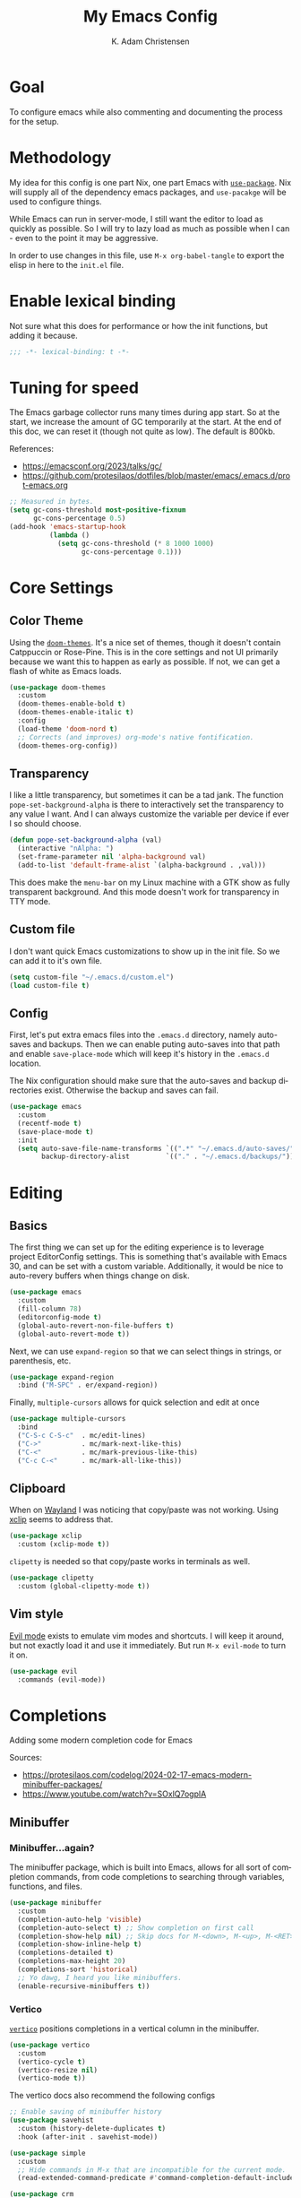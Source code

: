 # -*- fill-column: 78; -*-
#+title: My Emacs Config
#+author: K. Adam Christensen
#+language: en
#+property: header-args :emacs-lisp :tangle ./init.el :mkdirp yes

* Goal

To configure emacs while also commenting and documenting the process for the setup.

* Methodology

My idea for this config is one part Nix, one part Emacs with [[elisp:(describe-function 'use-package)][=use-package=]]. Nix will supply all of the dependency emacs packages, and =use-pacakge= will be used to configure things.

While Emacs can run in server-mode, I still want the editor to load as quickly as possible. So I will try to lazy load as much as possible when I can - even to the point it may be aggressive.

In order to use changes in this file, use =M-x org-babel-tangle= to export the elisp in here to the =init.el= file.

* Enable lexical binding

Not sure what this does for performance or how the init functions, but adding it because.

#+begin_src emacs-lisp
  ;;; -*- lexical-binding: t -*-
#+end_src

* Tuning for speed

The Emacs garbage collector runs many times during app start. So at the start, we increase the amount of GC temporarily at the start. At the end of this doc, we can reset it (though not quite as low). The default is 800kb.

References:
- https://emacsconf.org/2023/talks/gc/
- https://github.com/protesilaos/dotfiles/blob/master/emacs/.emacs.d/prot-emacs.org

#+begin_src emacs-lisp
  ;; Measured in bytes.
  (setq gc-cons-threshold most-positive-fixnum
        gc-cons-percentage 0.5)
  (add-hook 'emacs-startup-hook
            (lambda ()
              (setq gc-cons-threshold (* 8 1000 1000)
                    gc-cons-percentage 0.1)))
#+end_src

* Core Settings

** Color Theme

Using the [[https://github.com/doomemacs/themes][=doom-themes=]]. It's a nice set of themes, though it doesn't contain Catppuccin or Rose-Pine. This is in the core settings and not UI primarily because we want this to happen as early as possible. If not, we can get a flash of white as Emacs loads.

#+begin_src emacs-lisp
  (use-package doom-themes
    :custom
    (doom-themes-enable-bold t)
    (doom-themes-enable-italic t)
    :config
    (load-theme 'doom-nord t)
    ;; Corrects (and improves) org-mode's native fontification.
    (doom-themes-org-config))
#+end_src

** Transparency

I like a little transparency, but sometimes it can be a tad jank. The function =pope-set-background-alpha= is there to interactively set the transparency to any value I want. And I can always customize the variable per device if ever I so should choose.

#+begin_src emacs-lisp
  (defun pope-set-background-alpha (val)
    (interactive "nAlpha: ")
    (set-frame-parameter nil 'alpha-background val)
    (add-to-list 'default-frame-alist `(alpha-background . ,val)))
#+end_src

:NOTE:
This does make the =menu-bar= on my Linux machine with a GTK show as fully transparent background. And this mode doesn't work for transparency in TTY mode.
:END:

** Custom file

I don't want quick Emacs customizations to show up in the init file. So we can add it to it's own file.

#+begin_src emacs-lisp
  (setq custom-file "~/.emacs.d/custom.el")
  (load custom-file t)
#+end_src

** Config

First, let's put extra emacs files into the =.emacs.d= directory, namely auto-saves and backups. Then we can enable puting auto-saves into that path and enable =save-place-mode= which will keep it's history in the =.emacs.d= location.

:NOTE:
The Nix configuration should make sure that the auto-saves and backup directories exist. Otherwise the backup and saves can fail.
:END:

#+begin_src emacs-lisp
  (use-package emacs
    :custom
    (recentf-mode t)
    (save-place-mode t)
    :init
    (setq auto-save-file-name-transforms `((".*" "~/.emacs.d/auto-saves/" t))
          backup-directory-alist         `(("." . "~/.emacs.d/backups/"))))
#+end_src

* Editing

** Basics

The first thing we can set up for the editing experience is to leverage project EditorConfig settings. This is something that's available with Emacs 30, and can be set with a custom variable. Additionally, it would be nice to auto-revery buffers when things change on disk.

#+begin_src emacs-lisp
  (use-package emacs
    :custom
    (fill-column 78)
    (editorconfig-mode t)
    (global-auto-revert-non-file-buffers t)
    (global-auto-revert-mode t))
#+end_src

Next, we can use =expand-region= so that we can select things in strings, or parenthesis, etc.

#+begin_src emacs-lisp
  (use-package expand-region
    :bind ("M-SPC" . er/expand-region))
#+end_src

Finally, =multiple-cursors= allows for quick selection and edit at once

#+begin_src emacs-lisp
  (use-package multiple-cursors
    :bind
    ("C-S-c C-S-c"  . mc/edit-lines)
    ("C->"          . mc/mark-next-like-this)
    ("C-<"          . mc/mark-previous-like-this)
    ("C-c C-<"      . mc/mark-all-like-this))
#+end_src

** Clipboard

When on [[https://wayland.freedesktop.org/][Wayland]] I was noticing that copy/paste was not working. Using [[https://elpa.gnu.org/packages/xclip.html][xclip]] seems to address that.

#+begin_src emacs-lisp
  (use-package xclip
    :custom (xclip-mode t))
#+end_src

=clipetty= is needed so that copy/paste works in terminals as well.

#+begin_src emacs-lisp
  (use-package clipetty
    :custom (global-clipetty-mode t))
#+end_src

** Vim style

[[https://github.com/emacs-evil/evil][Evil mode]] exists to emulate vim modes and shortcuts. I will keep it around, but not exactly load it and use it immediately. But run =M-x evil-mode= to turn it on.

#+begin_src emacs-lisp
  (use-package evil
    :commands (evil-mode))
#+end_src

* Completions

Adding some modern completion code for Emacs

Sources:
- https://protesilaos.com/codelog/2024-02-17-emacs-modern-minibuffer-packages/
- https://www.youtube.com/watch?v=SOxlQ7ogplA

** Minibuffer

*** Minibuffer...again?

The minibuffer package, which is built into Emacs, allows for all sort of completion commands, from code completions to searching through variables, functions, and files.

#+begin_src emacs-lisp
  (use-package minibuffer
    :custom
    (completion-auto-help 'visible)
    (completion-auto-select t) ;; Show completion on first call
    (completion-show-help nil) ;; Skip docs for M-<down>, M-<up>, M-<RET>
    (completion-show-inline-help t)
    (completions-detailed t)
    (completions-max-height 20)
    (completions-sort 'historical)
    ;; Yo dawg, I heard you like minibuffers.
    (enable-recursive-minibuffers t))
#+end_src

*** Vertico

[[https://github.com/minad/vertico][=vertico=]] positions completions in a vertical column in the minibuffer.

#+begin_src emacs-lisp
  (use-package vertico
    :custom
    (vertico-cycle t)
    (vertico-resize nil)
    (vertico-mode t))
#+end_src

The vertico docs also recommend the following configs

#+begin_src emacs-lisp
  ;; Enable saving of minibuffer history
  (use-package savehist
    :custom (history-delete-duplicates t)
    :hook (after-init . savehist-mode))

  (use-package simple
    :custom
    ;; Hide commands in M-x that are incompatible for the current mode.
    (read-extended-command-predicate #'command-completion-default-include-p))

  (use-package crm
    :init
    ;; Add prompt indicator to `completing-read-multiple'.
    ;; We display [CRM<separator>], e.g., [CRM,] if the separator is a comma.
    (defun crm-indicator (args)
      (cons (format "[CRM%s] %s"
                    (replace-regexp-in-string
                     "\\`\\[.*?]\\*\\|\\[.*?]\\*\\'" ""
                     crm-separator)
                    (car args))
            (cdr args)))
    (advice-add #'completing-read-multiple :filter-args #'crm-indicator))

  ;; Do not allow the cursor in the minibuffer prompt
  (use-package emacs
    :custom
    (minibuffer-prompt-properties
     '(read-only-mode t cursor-intangible-mode t face minibuffer-prompt))
    :hook
    (minibuffer-setup-hook . cursor-intangible-mode))
#+end_src

*** Marginalia

[[https://github.com/minad/marginalia][=marginalia=]] adds extra context in the minibuffer for whatever is being completed.

#+begin_src emacs-lisp
  (use-package marginalia
    :demand 1
    :bind (:map minibuffer-local-map
                ("M-A" . marginalia-cycle))
    :custom (marginalia-mode t))
#+end_src

*** Orderless

[[https://github.com/oantolin/orderless][=orderless=]] is a package that divides completion patterns by spaces to match the components in order.

#+begin_src emacs-lisp
  (use-package orderless
    :custom
    ;; These are minibuffer custom variables, but tailored for orderless
    (completion-styles '(orderless basic))
    (completion-category-overrides
     '((file (styles basic partial-completion)))))
#+end_src

*** Consult

[[https://github.com/minad/consult][=consult=]] provides search and navigation with completion functions. The consult documentation includes a lot more options than I'm using now - so I will revisit to see if I want to add more.

#+begin_src emacs-lisp
  (use-package consult
    :bind (:map global-map
                ("M-s M-r" . consult-recent-file)
                ("M-s M-g" . consult-ripgrep)
                ("M-s M-f" . consult-fd)
                ("M-s M-o" . consult-outline)
                ("M-s M-i" . consult-imenu)
                ("M-s M-l" . consult-line)
                ("M-s M-b" . consult-buffer)))
#+end_src

*** Embark

[[https://github.com/oantolin/embark][=embark=]] provides mini-buffer actions for a target point.

#+begin_src emacs-lisp
  (use-package embark
    :bind (("C-."    . embark-act)       ;; pick some comfortable binding
           ("C-;"    . embark-dwim)      ;; good alternative: M-.
           ("C-h B"  . embark-bindings)) ;; alternative for `describe-bindings'
    :init
    ;; Optionally replace the key help with a completing-read interface
    (setq prefix-help-command #'embark-prefix-help-command)
    :config
    ;; Hide the mode line of the Embark live/completions buffers
    (add-to-list 'display-buffer-alist
                 '("\\`\\*Embark Collect \\(Live\\|Completions\\)\\*"
                   nil
                   (window-parameters (mode-line-format . none)))))
#+end_src

Then we can join embark and consult together

#+begin_src emacs-lisp
  (use-package embark-consult
    :hook
    (embark-collect-mode . consult-preview-at-point-mode))
#+end_src

** In-Buffer

*** Corfu

[[https://github.com/minad/corfu][=corfu=]] does in-buffer completions with a pop-up.

#+begin_src emacs-lisp
  (use-package corfu
    :custom
    (corfu-cycle t)
    ;; Fixes a bug for me where the first item is wonky
    (corfu-preselect 'prompt)
    :init
    (global-corfu-mode t)
    (corfu-history-mode)
    (corfu-popupinfo-mode))
#+end_src

In the regular Emacs config, we can make the =<TAB>= key trigger an autocomplete.

#+begin_src emacs-lisp
  (use-package emacs
    :custom
    (tab-always-indent 'complete)
    (text-mode-ispell-word-completion nil)
    (read-extended-command-predicate #'command-completion-default-include-p))
#+end_src

The settings above work fine in GUI mode, but for terminal, we need a separate package for that.

#+begin_src emacs-lisp
  (unless (display-graphic-p)
    (use-package corfu-terminal
      :after corfu
      :custom (corfu-terminal-mode t)))
#+end_src

=corfu= can also use =orderless=, and since it's configured above, there isn't anything to worry about here.

*** Cape

[[https://github.com/minad/cape][=cape=]] provides additional =capf= backends. This is something to consider adding to my configuration.

* The UI

This is all of the UI tweaks - outside of themeing. The theme config happens early in the startup to avoid flashes of white if the theme were to load later in the init process.

** Basic Config

Some basic emacs stuff to add/remove UI to emacs.

#+begin_src emacs-lisp
  (use-package emacs
    :custom
    (display-line-numbers-grow-only t)
    (inhibit-startup-screen t)     ; Don't show startup message
    (confirm-kill-emacs 'y-or-n-p) ; Less typing when quitting
    (column-number-mode t)
    (global-display-line-numbers-mode t)
    (global-hl-line-mode t)
    (global-visual-line-mode t)
    (tool-bar-mode nil)
    (winner-mode t))
#+end_src

** Diffs

=diff-hl= provides a way to see changes to the file in the gutter/fringe of the file, and not just Git. It does require =vc-handled-backends= to be set - which is by default for my Emacs installation. Through the use of the margin-mode variant, the diff changes can be highlighted from the terminal as well.

#+begin_src emacs-lisp
  (use-package diff-hl
    :custom
    (diff-hl-update-async t)
    (diff-hl-margin-mode t)
    :hook
    (after-init . global-diff-hl-mode))
#+end_src

** Nerd Icons

This package is nice if I want to enter in some =nerd-icons-insert=. It also has the benefit of adding Symbols for Nerd Font as a font for the regions where the font is applicable.

#+begin_src emacs-lisp
  (use-package nerd-icons
    :config
    (when (display-graphic-p)
      (nerd-icons-set-font)))
#+end_src

There are some packages that make nerd fonts work with other packages or core emacs components.

#+begin_src emacs-lisp
  (use-package nerd-icons-dired
    :hook (dired-mode . nerd-icons-dired-mode))
  (use-package nerd-icons-ibuffer
    :hook (ibuffer-mode . nerd-icons-ibuffer-mode))
  (use-package nerd-icons-corfu
    :after corfu
    :config (add-to-list 'corfu-margin-formatters
                         #'nerd-icons-corfu-formatter))
  (use-package nerd-icons-completion
    :after marginalia
    :config
    (nerd-icons-completion-mode)
    (add-hook 'marginalia-mode-hook
              #'nerd-icons-completion-marginalia-setup))
#+end_src

** Ligatures

I like ligatures. So this sets those up for all programming modes.

#+begin_src emacs-lisp
  (use-package ligature
    :config
    ;; Enable all ligatures in programming modes
    (ligature-set-ligatures
     'prog-mode
     '("|||>" "<|||" "<==>" "<!--" "####" "~~>" "***" "||=" "||>"
       ":::" "::=" "=:=" "===" "==>" "=!=" "=>>" "=<<" "=/=" "!=="
       "!!." ">=>" ">>=" ">>>" ">>-" ">->" "->>" "-->" "---" "-<<"
       "<~~" "<~>" "<*>" "<||" "<|>" "<$>" "<==" "<=>" "<=<" "<->"
       "<--" "<-<" "<<=" "<<-" "<<<" "<+>" "</>" "###" "#_(" "..<"
       "..." "+++" "/==" "///" "_|_" "www" "&&" "^=" "~~" "~@" "~="
       "~>" "~-" "**" "*>" "*/" "||" "|}" "|]" "|=" "|>" "|-" "{|"
       "[|" "]#" "::" ":=" ":>" ":<" "$>" "==" "=>" "!=" "!!" ">:"
       ">=" ">>" ">-" "-~" "-|" "->" "--" "-<" "<~" "<*" "<|" "<:"
       "<$" "<=" "<>" "<-" "<<" "<+" "</" "#{" "#[" "#:" "#=" "#!"
       "##" "#(" "#?" "#_" "%%" ".=" ".-" ".." ".?" "+>" "++" "?:"
       "?=" "?." "??" ";;" "/*" "/=" "/>" "//" "__" "~~" "(*" "*)"
       "\\\\" "://"))
    (global-ligature-mode t))
#+end_src

** Scrolling

We could rely on the scrollbars provided by Emacs, but for whatever reason, I want to have more fun - and =nyan-mode= does that. It doesn't auto activate, but it's there! Also, scrolling is a little stiff by default, so we can enable pixel-level scrolling for a bit of smoothness.

#+begin_src emacs-lisp
  (use-package nyan-mode
    :custom (nyan-cat-face-number 4))

  (use-package emacs
    :custom
    (mouse-wheel-tilt-scroll t)
    (scroll-conservatively 101)
    (scroll-margin 0)
    (scroll-bar-mode nil)
    (pixel-scroll-precision-mode t))
#+end_src

Scrolling can also be wonky when using a mouse in TTY mode. So we can enable =xterm-mouse-mode= to make that - and other things like menu selection - work.

#+begin_src emacs-lisp
  (unless (display-graphic-p)
    (use-package emacs
      :config (xterm-mouse-mode 1)))
#+end_src

** Indentation

I like seeing a line for where the indentation levels.

#+begin_src emacs-lisp
  (use-package indent-bars
    :custom
    (indent-bars-color '(highlight :face-bg t :blend 0.2))
    (indent-bars-highlight-current-depth '(:blend 0.5))
    (indent-bars-pad-frac 0.1)
    (indent-bars-pattern ".")
    (indent-bars-starting-column 0)
    (indent-bars-treesit-support t)
    (indent-bars-width-frac 0.1)
    (indent-bars-zigzag nil)
    :config (require 'indent-bars-ts)
    :hook (prog-mode . indent-bars-mode))
#+end_src

** Modeline

Using =doom-modeline= to have a fancier looking modeline bar at the bottom of the editor. The minor modes are hidden, as it takes up extra room in the modeline, and it's often incomplete. =M-x describe-mode= (=C-h m=) is a good way to get the full info about what is enabled anyway.

:NOTE:
=S-TAB= is a good way to toggle the headings in the mode *Help* buffer to get a quick overview of things.
:END:

#+begin_src emacs-lisp
  (use-package doom-modeline
    :custom
    (doom-modeline-minor-modes nil)
    :hook
    (after-init . doom-modeline-mode))
#+end_src

* Programming

Lastly, let's add support for programming languages. =nix-mode= (and one with treesit) and =zig-mode= (and also with treesit) are installed through Nix and have auto-loads configured. So there isn't anything that we need to do here. The goal with installing =-mode= and =-ts-mode= packages is to use ts version as the main major mode, but still use features from the normal mode.

Speaking of treesit and treesitter, I do want Emacs to use the =-ts-mode= versions of major modes. With Emacs 29, there's a remap list where we can say instead of loading one mode, load the next. Learn more on the [[https://www.masteringemacs.org/article/how-to-get-started-tree-sitter][How to get started with tree-sitter article]] on /Mastering Emacs/ site.

#+begin_src emacs-lisp
  (setq major-mode-remap-alist
        '(
          (bash-mode        . bash-ts-mode)
          (c-mode           . c-ts-mode)
          (c++-mode         . c++-ts-mode)
          (c-or-c++-mode    . c-or-c++-ts-mode)
          (css-mode         . css-ts-mode)
          (js-mode          . js-ts-mode)
          (js2-mode         . js-ts-mode)
          (java-mode        . java-ts-mode)
          (json-mode        . json-ts-mode)
          (ruby-mode        . ruby-ts-mode)
          (nix-mode         . nix-ts-mode)
          (python-mode      . python-ts-mode)
          (typescript-mode  . typescript-ts-mode)
          (yaml-mode        . yaml-ts-mode)
          (zig-mode         . zig-ts-mode)))
#+end_src

:NOTE:
Using =treesit-auto= is a common tool for doing the mapping above, but it also has code to download TreeSit parsers if they are not available. Nix already has those parsers - so I control adding through that. Thus, =treesit-auto= does more than I need and I can just keep it simple here.
:END:

Next up, there are some treesit modes that are available, but they do not autoload when visiting a buffer. So we shall address that next.

#+begin_src emacs-lisp
  (use-package go-ts-mode
    :mode "\\.go\\'")
  (use-package rust-ts-mode
    :mode "\\.rs\\'")
#+end_src

** LSP support with Eglot

For better code complete and code searching, we can use an LSP. =Eglot= gives us that library for doing the integration, and most things work right out of the box - especially for the =-mode= languages. But because I'm doing with the =-ts-mode= versions, there is some tweaking I need to do to properly map the ts-mode version to an LSP.

#+begin_src emacs-lisp
  (with-eval-after-load 'eglot
    (dolist (el '((nix-ts-mode . ("nixd"))
                  (zig-ts-mode . ("zls"))))
      (add-to-list 'eglot-server-programs el)))
#+end_src

And we can auto-start =eglot= when some modes activate

#+begin_src emacs-lisp
  (use-package eglot
    :hook ((c-ts-mode     . eglot-ensure)
           (c++-ts-mode   . eglot-ensure)
           (go-ts-mode    . eglot-ensure)
           (nix-ts-mode   . eglot-ensure)
           (rust-ts-mode  . eglot-ensure)
           (zig-ts-mode   . eglot-ensure)))
#+end_src

Lastly, let's format the buffer before we save to keep things nice and tidy.

#+begin_src emacs-lisp

  (with-eval-after-load 'eglot
    (defun pope--eglot-ensure-formatting ()
      (if (eglot-managed-p)
          (add-hook 'before-save-hook #'eglot-format-buffer nil t)
        (remove-hook 'before-save-hook #'eglot-format-buffer t)))

    (add-hook 'eglot-managed-mode-hook #'pope--eglot-ensure-formatting))

#+end_src

** Direnv support

I don't only use Nix for my config files - I also use it for all of my projects. Many/most of those projects use =direnv= to create a local environment where the tools needed to build the project are made available - including LSP servers. So to make things easy, we can have Emacs bring in those configurations automatically.

#+begin_src emacs-lisp
  (use-package direnv
    :custom (direnv-mode t))
#+end_src

** A Terminal

I have a complex terminal setup - it's where I tend to do most of my work, and so I use fancy (overlay complicated) TUIs and icons and settings - all of which can make =vterm= have problems displaying everything unless we tweak a few things. Some of the properties above like showing line numbers or a visual line don't make sense for a vterm session - so those get disable. The odd one though is =toggle-truncate-lines=. The Oh-My-Posh prompt can cause the line (which should be on just one line) break to another line. Then there are TUI apps like =lazygit= which can also exibit this longer-than-one-line issue. Truncating - while not perfect, does a better job of making things readible and usable.

#+begin_src emacs-lisp
  (use-package vterm
    :commands (vterm)
    :config
    (add-hook 'vterm-mode-hook
              (lambda ()
                (display-line-numbers-mode -1)
                (visual-line-mode -1)
                (toggle-truncate-lines 1))))
#+end_src

* Org Mode

This section is /heavily/ influenced by [[https://sophiebos.io/posts/beautifying-emacs-org-mode/][Beautifying Emacs Org Mode]] post. It adds some extra font goodness when using the GUI.

** The setup

This is the basic structure that we will follow to fill out the =org-mode= settings.

#+begin_src emacs-lisp :noweb yes
  (use-package org
    :custom-face
    <<set-fonts>>
    :custom
    <<text-tweaks>>
    :hook
    <<font-hooks>>
    <<ui-hooks>>
    :config
    <<org-headings>>
    <<org-fixed-pitch-faces>>)
#+end_src

:NOTE:
=noweb= is a feature of =org-tangle= that does the replacement for values inside of the backets, referenced by name. Each reference has a =:cache no= so that the expression isn't evaluated - and thus substituted right in.
:END:

** Fonts

So the first thing to do, set the default variable fonts. This is part of the =:custom-face= part of =use-package= so that they can still be customized per device.

I did try to set =fixed-pitch= to inherit from =default=, but that didn't seem to work. So if customizing one, customize the other to match.

#+name: set-fonts
#+begin_src emacs-lisp :cache no :tangle no
  (default (nil (:font "Monospace")))
  (fixed-pitch (nil (:font "Monospace")))
  (variable-pitch (nil (:family "Sans Serif") (:height 1.2)))
#+end_src

After that, we can set custom font sizes for each org heading level and document title.

#+name: org-headings
#+begin_src emacs-lisp :cache no :tangle no
  (dolist (face '((org-level-1 . 1.35)
                  (org-level-2 . 1.3)
                  (org-level-3 . 1.2)
                  (org-level-4 . 1.1)
                  (org-level-5 . 1.1)
                  (org-level-6 . 1.1)
                  (org-level-7 . 1.1)
                  (org-level-8 . 1.1)))
    (set-face-attribute (car face) nil :weight 'bold :height (cdr face)))
  (set-face-attribute 'org-document-title nil :weight 'bold :height 1.8)
#+end_src

Next up, let's make code blocks fixed pitched

#+name: org-fixed-pitch-faces
#+begin_src emacs-lisp :cache no :tangle no
  (set-face-attribute 'org-block nil :inherit 'fixed-pitch)
  (set-face-attribute 'org-code nil :inherit '(shadow fixed-pitch))
  (set-face-attribute 'org-verbatim nil :inherit '(shadow fixed-pitch))
  (set-face-attribute 'org-special-keyword nil
                      :inherit '(font-lock-comment-face fixed-pitch))
  (set-face-attribute 'org-meta-line nil
                      :inherit '(font-lock-comment-face fixed-pitch))
  (set-face-attribute 'org-checkbox nil :inherit 'fixed-pitch)

  (set-face-attribute 'line-number nil :inherit 'fixed-pitch :height 0.9)
  (set-face-attribute 'line-number-current-line nil
                      :inherit 'fixed-pitch :height 0.9)
#+end_src

If =org-indent= mode is used, we need to inherit from fixed-pitch as to not have funky alignment issues with mixed font widths.

#+begin_src emacs-lisp
  (use-package org-indent
    :config
    (set-face-attribute 'org-indent nil :inherit '(org-hide fixed-pitch)))
#+end_src

Lastly, make sure these fonts get set when org-mode starts

#+name: font-hooks
#+begin_src emacs-lisp :cache no :tangle no
  (org-mode . variable-pitch-mode)
#+end_src

** Customization

#+name: text-tweaks
#+begin_src emacs-lisp :cache no :tangle no
  (org-hide-leading-stars t)
  (org-hide-emphasis-markers t)
  (org-pretty-entities t)
#+end_src

** UI

=olivetti= will center the org document in the window. And =org-modern-mode= to apply some interesting styles to things.

#+begin_src emacs-lisp
  (use-package olivetti
    :custom
    (olivetti-style nil))
#+end_src

Now when =org-mode= is activated, we can enable those two libraries, but there are some modes that need to be disabled.

- =diff-hl-margin-mode=  :: funky in both visuals and in performance, though it does conflict some with org-modern-mode visuals right now.
- =indent-bars-mode= :: Disabling this doesn't really feel like it's working, but it does add a little bit of visual noise.

#+name: ui-hooks
#+begin_src emacs-lisp :cache no :tangle no
  (org-mode . (lambda ()
                (olivetti-mode t)
                (org-modern-mode t)
                (indent-bars-mode -1)
                (diff-hl-margin-mode -1)))
#+end_src
